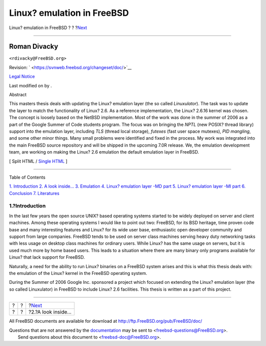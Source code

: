 ===========================
Linux? emulation in FreeBSD
===========================

.. raw:: html

   <div class="navheader">

Linux? emulation in FreeBSD
?
?
?\ `Next <inside.html>`__

--------------

.. raw:: html

   </div>

.. raw:: html

   <div class="article" lang="en" lang="en">

.. raw:: html

   <div class="titlepage" xmlns="">

.. raw:: html

   <div>

.. raw:: html

   <div>

.. raw:: html

   </div>

.. raw:: html

   <div>

.. raw:: html

   <div class="author" xmlns="http://www.w3.org/1999/xhtml">

Roman Divacky
~~~~~~~~~~~~~

.. raw:: html

   <div class="affiliation">

.. raw:: html

   <div class="address">

``<rdivacky@FreeBSD.org>``

.. raw:: html

   </div>

.. raw:: html

   </div>

.. raw:: html

   </div>

.. raw:: html

   </div>

.. raw:: html

   <div>

Revision: ` <https://svnweb.freebsd.org/changeset/doc/>`__

.. raw:: html

   </div>

.. raw:: html

   <div>

`Legal Notice <trademarks.html>`__

.. raw:: html

   </div>

.. raw:: html

   <div>

Last modified on by .

.. raw:: html

   </div>

.. raw:: html

   <div>

.. raw:: html

   <div class="abstract" xmlns="http://www.w3.org/1999/xhtml">

.. raw:: html

   <div class="abstract-title">

Abstract

.. raw:: html

   </div>

This masters thesis deals with updating the Linux? emulation layer (the
so called *Linuxulator*). The task was to update the layer to match the
functionality of Linux? 2.6. As a reference implementation, the Linux?
2.6.16 kernel was chosen. The concept is loosely based on the NetBSD
implementation. Most of the work was done in the summer of 2006 as a
part of the Google Summer of Code students program. The focus was on
bringing the *NPTL* (new POSIX? thread library) support into the
emulation layer, including *TLS* (thread local storage), *futexes* (fast
user space mutexes), *PID mangling*, and some other minor things. Many
small problems were identified and fixed in the process. My work was
integrated into the main FreeBSD source repository and will be shipped
in the upcoming 7.0R release. We, the emulation development team, are
working on making the Linux? 2.6 emulation the default emulation layer
in FreeBSD.

.. raw:: html

   </div>

.. raw:: html

   </div>

.. raw:: html

   </div>

.. raw:: html

   <div class="docformatnavi">

[ Split HTML / `Single HTML <article.html>`__ ]

.. raw:: html

   </div>

--------------

.. raw:: html

   </div>

.. raw:: html

   <div class="toc">

.. raw:: html

   <div class="toc-title">

Table of Contents

.. raw:: html

   </div>

`1. Introduction <index.html#intro>`__
`2. A look inside… <inside.html>`__
`3. Emulation <freebsd-emulation.html>`__
`4. Linux? emulation layer -MD part <md.html>`__
`5. Linux? emulation layer -MI part <mi.html>`__
`6. Conclusion <conclusion.html>`__
`7. Literatures <literatures.html>`__

.. raw:: html

   </div>

.. raw:: html

   <div class="sect1">

.. raw:: html

   <div class="titlepage" xmlns="">

.. raw:: html

   <div>

.. raw:: html

   <div>

1.?Introduction
---------------

.. raw:: html

   </div>

.. raw:: html

   </div>

.. raw:: html

   </div>

In the last few years the open source UNIX? based operating systems
started to be widely deployed on server and client machines. Among these
operating systems I would like to point out two: FreeBSD, for its BSD
heritage, time proven code base and many interesting features and Linux?
for its wide user base, enthusiastic open developer community and
support from large companies. FreeBSD tends to be used on server class
machines serving heavy duty networking tasks with less usage on desktop
class machines for ordinary users. While Linux? has the same usage on
servers, but it is used much more by home based users. This leads to a
situation where there are many binary only programs available for Linux?
that lack support for FreeBSD.

Naturally, a need for the ability to run Linux? binaries on a FreeBSD
system arises and this is what this thesis deals with: the emulation of
the Linux? kernel in the FreeBSD operating system.

During the Summer of 2006 Google Inc. sponsored a project which focused
on extending the Linux? emulation layer (the so called Linuxulator) in
FreeBSD to include Linux? 2.6 facilities. This thesis is written as a
part of this project.

.. raw:: html

   </div>

.. raw:: html

   </div>

.. raw:: html

   <div class="navfooter">

--------------

+-----+-----+-----------------------------+
| ?   | ?   | ?\ `Next <inside.html>`__   |
+-----+-----+-----------------------------+
| ?   | ?   | ?2.?A look inside…          |
+-----+-----+-----------------------------+

.. raw:: html

   </div>

All FreeBSD documents are available for download at
http://ftp.FreeBSD.org/pub/FreeBSD/doc/

| Questions that are not answered by the
  `documentation <http://www.FreeBSD.org/docs.html>`__ may be sent to
  <freebsd-questions@FreeBSD.org\ >.
|  Send questions about this document to <freebsd-doc@FreeBSD.org\ >.
